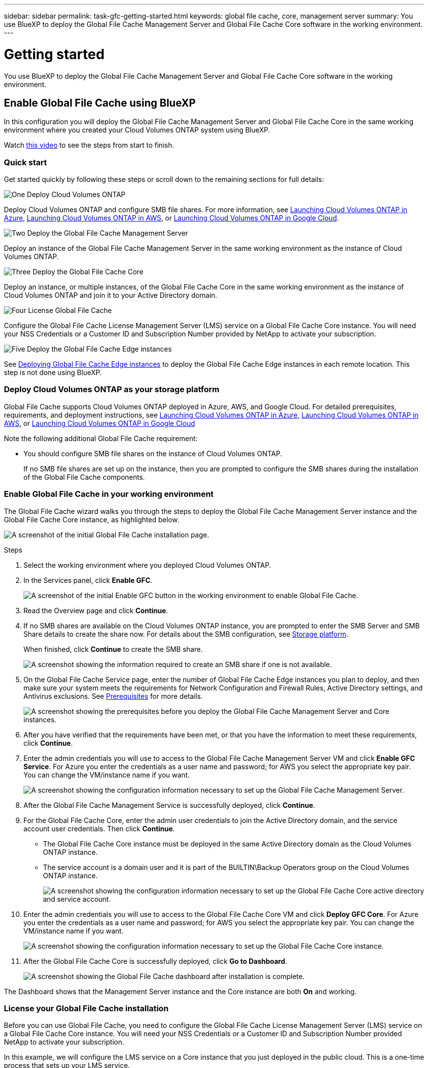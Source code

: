 ---
sidebar: sidebar
permalink: task-gfc-getting-started.html
keywords: global file cache, core, management server
summary: You use BlueXP to deploy the Global File Cache Management Server and Global File Cache Core software in the working environment.
---

= Getting started
:hardbreaks:
:nofooter:
:icons: font
:linkattrs:
:imagesdir: ./media/

[.lead]
You use BlueXP to deploy the Global File Cache Management Server and Global File Cache Core software in the working environment.

== Enable Global File Cache using BlueXP

In this configuration you will deploy the Global File Cache Management Server and Global File Cache Core in the same working environment where you created your Cloud Volumes ONTAP system using BlueXP.

Watch link:https://www.youtube.com/watch?v=TGIQVssr43A[this video^] to see the steps from start to finish.

=== Quick start

Get started quickly by following these steps or scroll down to the remaining sections for full details:

.image:https://raw.githubusercontent.com/NetAppDocs/common/main/media/number-1.png[One] Deploy Cloud Volumes ONTAP

[role="quick-margin-para"]
Deploy Cloud Volumes ONTAP and configure SMB file shares. For more information, see https://docs.netapp.com/us-en/cloud-manager-cloud-volumes-ontap/task-deploying-otc-azure.html[Launching Cloud Volumes ONTAP in Azure^], https://docs.netapp.com/us-en/cloud-manager-cloud-volumes-ontap/task-deploying-otc-aws.html[Launching Cloud Volumes ONTAP in AWS^], or https://docs.netapp.com/us-en/cloud-manager-cloud-volumes-ontap/task-deploying-gcp.html[Launching Cloud Volumes ONTAP in Google Cloud^].

.image:https://raw.githubusercontent.com/NetAppDocs/common/main/media/number-2.png[Two] Deploy the Global File Cache Management Server

[role="quick-margin-para"]
Deploy an instance of the Global File Cache Management Server in the same working environment as the instance of Cloud Volumes ONTAP.

.image:https://raw.githubusercontent.com/NetAppDocs/common/main/media/number-3.png[Three] Deploy the Global File Cache Core

[role="quick-margin-para"]
Deploy an instance, or multiple instances, of the Global File Cache Core in the same working environment as the instance of Cloud Volumes ONTAP and join it to your Active Directory domain.

.image:https://raw.githubusercontent.com/NetAppDocs/common/main/media/number-4.png[Four] License Global File Cache

[role="quick-margin-para"]
Configure the Global File Cache License Management Server (LMS) service on a Global File Cache Core instance. You will need your NSS Credentials or a Customer ID and Subscription Number provided by NetApp to activate your subscription.

.image:https://raw.githubusercontent.com/NetAppDocs/common/main/media/number-5.png[Five] Deploy the Global File Cache Edge instances

[role="quick-margin-para"]
See link:task-deploy-gfc-edge-instances.html[Deploying Global File Cache Edge instances^] to deploy the Global File Cache Edge instances in each remote location. This step is not done using BlueXP.

=== Deploy Cloud Volumes ONTAP as your storage platform

Global File Cache supports Cloud Volumes ONTAP deployed in Azure, AWS, and Google Cloud. For detailed prerequisites, requirements, and deployment instructions, see https://docs.netapp.com/us-en/cloud-manager-cloud-volumes-ontap/task-deploying-otc-azure.html[Launching Cloud Volumes ONTAP in Azure^], https://docs.netapp.com/us-en/cloud-manager-cloud-volumes-ontap/task-deploying-otc-aws.html[Launching Cloud Volumes ONTAP in AWS^], or https://docs.netapp.com/us-en/cloud-manager-cloud-volumes-ontap/task-deploying-gcp.html[Launching Cloud Volumes ONTAP in Google Cloud^]

Note the following additional Global File Cache requirement:

* You should configure SMB file shares on the instance of Cloud Volumes ONTAP.
+
If no SMB file shares are set up on the instance, then you are prompted to configure the SMB shares during the installation of the Global File Cache components.

=== Enable Global File Cache in your working environment

The Global File Cache wizard walks you through the steps to deploy the Global File Cache Management Server instance and the Global File Cache Core instance, as highlighted below.

image:screenshot_gfc_install1.png[A screenshot of the initial Global File Cache installation page.]

.Steps

. Select the working environment where you deployed Cloud Volumes ONTAP.

. In the Services panel, click *Enable GFC*.
+
image:screenshot_gfc_install2.png[A screenshot of the initial Enable GFC button in the working environment to enable Global File Cache.]

. Read the Overview page and click *Continue*.

. If no SMB shares are available on the Cloud Volumes ONTAP instance, you are prompted to enter the SMB Server and SMB Share details to create the share now. For details about the SMB configuration, see link:concept-before-you-begin-to-deploy-gfc.html#storage-platform-volumes[Storage platform^].
+
When finished, click *Continue* to create the SMB share.
+
image:screenshot_gfc_install3.png[A screenshot showing the information required to create an SMB share if one is not available.]

. On the Global File Cache Service page, enter the number of Global File Cache Edge instances you plan to deploy, and then make sure your system meets the requirements for Network Configuration and Firewall Rules, Active Directory settings, and Antivirus exclusions.  See link:concept-before-you-begin-to-deploy-gfc.html#prerequisites[Prerequisites] for more details.
+
image:screenshot_gfc_install4.png[A screenshot showing the prerequisites before you deploy the Global File Cache Management Server and Core instances.]

. After you have verified that the requirements have been met, or that you have the information to meet these requirements, click *Continue*.

. Enter the admin credentials you will use to access to the Global File Cache Management Server VM and click *Enable GFC Service*. For Azure you enter the credentials as a user name and password; for AWS you select the appropriate key pair. You can change the VM/instance name if you want.
+
image:screenshot_gfc_install5.png[A screenshot showing the configuration information necessary to set up the Global File Cache Management Server.]

. After the Global File Cache Management Service is successfully deployed, click *Continue*.

. For the Global File Cache Core, enter the admin user credentials to join the Active Directory domain, and the service account user credentials. Then click *Continue*.
+
* The Global File Cache Core instance must be deployed in the same Active Directory domain as the Cloud Volumes ONTAP instance.
* The service account is a domain user and it is part of the BUILTIN\Backup Operators group on the Cloud Volumes ONTAP instance.
+
image:screenshot_gfc_install6.png[A screenshot showing the configuration information necessary to set up the Global File Cache Core active directory and service account.]

. Enter the admin credentials you will use to access to the Global File Cache Core VM and click *Deploy GFC Core*. For Azure you enter the credentials as a user name and password; for AWS you select the appropriate key pair. You can change the VM/instance name if you want.
+
image:screenshot_gfc_install7.png[A screenshot showing the configuration information necessary to set up the Global File Cache Core instance.]

. After the Global File Cache Core is successfully deployed, click *Go to Dashboard*.
+
image:screenshot_gfc_install8.png[A screenshot showing the Global File Cache dashboard after installation is complete.]

The Dashboard shows that the Management Server instance and the Core instance are both *On* and working.

=== License your Global File Cache installation

Before you can use Global File Cache, you need to configure the Global File Cache License Management Server (LMS) service on a Global File Cache Core instance. You will need your NSS Credentials or a Customer ID and Subscription Number provided NetApp to activate your subscription.

In this example, we will configure the LMS service on a Core instance that you just deployed in the public cloud. This is a one-time process that sets up your LMS service.

.Steps

. Open the Global File Cache License Registration page on the Global File Cache Core (the Core you are designating as your LMS service) using the following URL. Replace _<ip_address>_ with the IP address of the Global File Cache Core:
https://<ip_address>/lms/api/v1/config/lmsconfig.html

. Click *“Continue to this website (not recommended)”* to continue. A page that allows you to configure the LMS, or check existing license information, is displayed.
+
image:screenshot_gfc_license1.png[A screenshot of the Global File Cache License Registration page.]

. Choose the mode of registration:
* “NetApp LMS” is used for customers who have purchased NetApp Global File Cache Edge licenses from NetApp or its certified partners. (Preferred)
* “Legacy LMS” is used for existing or trial customers who have received a Customer ID through NetApp Support. (This option has been deprecated.)
//
// . For Legacy MS, click *Legacy MS*, enter your NSS Credentials, and click *Submit*.
// +
// image:screenshot_gfc_license3.png[A screenshot of entering a Legacy MS NSS Credentials in the Global File Cache License Registration page.]

. For this example, click *NetApp LMS*, enter your Customer ID (preferably your email address), and click *Register LMS*.
+
image:screenshot_gfc_license2.png[A screenshot of entering an On-Premise LMS Customer ID in the Global File Cache License Registration page.]

. Check for a confirmation email from NetApp that includes your GFC Software Subscription Number and Serial Number.
+
image:screenshot_gfc_license_email.png[A screenshot of the email from NetApp that contains your GFC Software Subscription Number.]

. Click the *NetApp LMS Settings* tab.

. Select *GFC License Subscription*, enter your GFC Software Subscription Number, and click *Submit*.
+
image:screenshot_gfc_license_subscription.png[A screenshot of entering your GFC Software Subscription Number in the GFC License Subscription page.]
+
You will see a message that your GFC License Subscription was registered successfully and activated for the LMS instance. Any subsequent purchases will automatically be added to the GFC License Subscription.

. Optionally, you can click the *License Information* tab to view all your GFC license information.

.What's Next?

If you have determined that you need to deploy multiple Global File Cache Cores to support your configuration, click *Add Core Instance* from the Dashboard and follow the deployment wizard.

After you have completed your Core deployment, you need to link:download-gfc-resources.html[deploy the Global File Cache Edge instances^] in each of your remote offices.

== Deploy additional Core instances

If your configuration requires more than one Global File Cache Core to be installed because of a large number of Edge instances, you can add another Core to the working environment.

When deploying Edge instances, you will configure some to connect to the first Core and others to the second Core. Both Core instances access the same backend storage (your Cloud Volumes ONTAP instance) in the working environment.

. From the Global File Cache Dashboard, click *Add Core Instance*.
+
image:screenshot_gfc_add_another_core.png[A screenshot of the GFC Dashboard and the button to add an additional Core instance.]

. Enter the admin user credentials to join the Active Directory domain, and the service account user credentials. Then click *Continue*.
+
* The Global File Cache Core instance must be in the same Active Directory domain as the Cloud Volumes ONTAP instance.
* The service account is a domain user and it is part of the BUILTIN\Backup Operators group on the Cloud Volumes ONTAP instance.
+
image:screenshot_gfc_install6.png[A screenshot showing the configuration information necessary to set up the Global File Cache Core active directory and service account.]

. Enter the admin credentials you will use to access to the Global File Cache Core VM and click *Deploy GFC Core*. For Azure you enter the credentials as a user name and password; for AWS you select the appropriate key pair. You can change the VM name if you want.
+
image:screenshot_gfc_install7.png[A screenshot showing the configuration information necessary to set up the Global File Cache Core instance.]

. After the Global File Cache Core is successfully deployed, click *Go to Dashboard*.
+
image:screenshot_gfc_dashboard_2cores.png[A screenshot showing the Global File Cache dashboard after installation is complete.]

The Dashboard reflects the second Core instance for the working environment.
